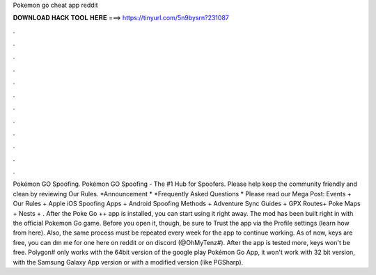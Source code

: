Pokemon go cheat app reddit

𝐃𝐎𝐖𝐍𝐋𝐎𝐀𝐃 𝐇𝐀𝐂𝐊 𝐓𝐎𝐎𝐋 𝐇𝐄𝐑𝐄 ===> https://tinyurl.com/5n9bysrn?231087

.

.

.

.

.

.

.

.

.

.

.

.

Pokémon GO Spoofing. Pokémon GO Spoofing - The #1 Hub for Spoofers. Please help keep the community friendly and clean by reviewing Our Rules. *Announcement * *Frequently Asked Questions * Please read our Mega Post: Events + Our Rules + Apple iOS Spoofing Apps + Android Spoofing Methods + Adventure Sync Guides + GPX Routes+ Poke Maps + Nests + . After the Poke Go ++ app is installed, you can start using it right away. The mod has been built right in with the official Pokemon Go game. Before you open it, though, be sure to Trust the app via the Profile settings (learn how from here). Also, the same process must be repeated every week for the app to continue working. As of now, keys are free, you can dm me for one here on reddit or on discord (@OhMyTenz#). After the app is tested more, keys won't be free. Polygon# only works with the 64bit version of the google play Pokémon Go App, it won't work with 32 bit version, with the Samsung Galaxy App version or with a modified version (like PGSharp).